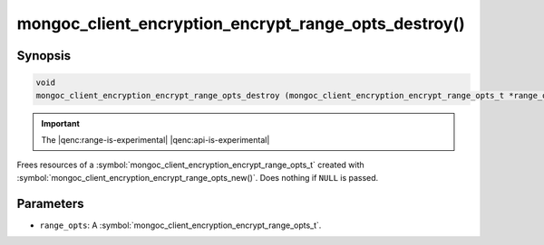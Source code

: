 .. _mongoc_client_encryption_encrypt_range_opts_destroy

mongoc_client_encryption_encrypt_range_opts_destroy()
=====================================================

Synopsis
--------

.. code-block:: c

  void
  mongoc_client_encryption_encrypt_range_opts_destroy (mongoc_client_encryption_encrypt_range_opts_t *range_opts);

.. important:: The |qenc:range-is-experimental| |qenc:api-is-experimental|
.. versionadded:: 1.24.0
    
Frees resources of a :symbol:`mongoc_client_encryption_encrypt_range_opts_t` created with :symbol:`mongoc_client_encryption_encrypt_range_opts_new()`. Does nothing if ``NULL`` is passed.

Parameters
----------

* ``range_opts``: A :symbol:`mongoc_client_encryption_encrypt_range_opts_t`.

.. seealso::
    | :symbol:`mongoc_client_encryption_encrypt_range_opts_t`